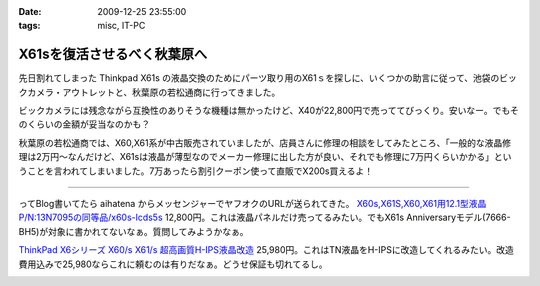 :date: 2009-12-25 23:55:00
:tags: misc, IT-PC

=======================================
X61sを復活させるべく秋葉原へ
=======================================

先日割れてしまった Thinkpad X61s の液晶交換のためにパーツ取り用のX61ｓを探しに、いくつかの助言に従って、池袋のビックカメラ・アウトレットと、秋葉原の若松通商に行ってきました。

ビックカメラには残念ながら互換性のありそうな機種は無かったけど、X40が22,800円で売っててびっくり。安いなー。でもそのくらいの金額が妥当なのかも？

秋葉原の若松通商では、X60,X61系が中古販売されていましたが、店員さんに修理の相談をしてみたところ、「一般的な液晶修理は2万円～なんだけど、X61sは液晶が薄型なのでメーカー修理に出した方が良い、それでも修理に7万円くらいかかる」ということを言われてしまいました。7万あったら割引クーポン使って直販でX200s買えるよ！

------------

ってBlog書いてたら aihatena からメッセンジャーでヤフオクのURLが送られてきた。 `X60s,X61S,X60,X61用12.1型液晶P/N:13N7095の同等品/x60s-lcds5s`_
12,800円。これは液晶パネルだけ売ってるみたい。でもX61s Anniversaryモデル(7666-BH5)が対象に書かれてないなぁ。質問してみようかなぁ。

`ThinkPad X6シリーズ X60/s X61/s 超高画質H-IPS液晶改造`_
25,980円。これはTN液晶をH-IPSに改造してくれるみたい。改造費用込みで25,980ならこれに頼むのは有りだなぁ。どうせ保証も切れてるし。


.. _`X60s,X61S,X60,X61用12.1型液晶P/N:13N7095の同等品/x60s-lcds5s`: http://page2.auctions.yahoo.co.jp/jp/auction/b104545627

.. _`ThinkPad X6シリーズ X60/s X61/s 超高画質H-IPS液晶改造`: http://page18.auctions.yahoo.co.jp/jp/auction/w45974551

.. :extend type: text/x-rst
.. :extend:



.. image:: 20091225_x61s.*
   :width: 33%

